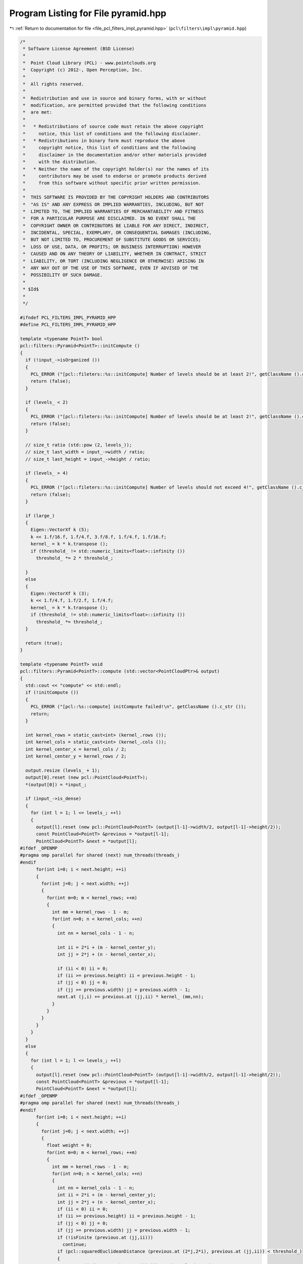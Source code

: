 
.. _program_listing_file_pcl_filters_impl_pyramid.hpp:

Program Listing for File pyramid.hpp
====================================

|exhale_lsh| :ref:`Return to documentation for file <file_pcl_filters_impl_pyramid.hpp>` (``pcl\filters\impl\pyramid.hpp``)

.. |exhale_lsh| unicode:: U+021B0 .. UPWARDS ARROW WITH TIP LEFTWARDS

.. code-block:: cpp

   /*
    * Software License Agreement (BSD License)
    *
    *  Point Cloud Library (PCL) - www.pointclouds.org
    *  Copyright (c) 2012-, Open Perception, Inc.
    *
    *  All rights reserved.
    *
    *  Redistribution and use in source and binary forms, with or without
    *  modification, are permitted provided that the following conditions
    *  are met:
    *
    *   * Redistributions of source code must retain the above copyright
    *     notice, this list of conditions and the following disclaimer.
    *   * Redistributions in binary form must reproduce the above
    *     copyright notice, this list of conditions and the following
    *     disclaimer in the documentation and/or other materials provided
    *     with the distribution.
    *   * Neither the name of the copyright holder(s) nor the names of its
    *     contributors may be used to endorse or promote products derived
    *     from this software without specific prior written permission.
    *
    *  THIS SOFTWARE IS PROVIDED BY THE COPYRIGHT HOLDERS AND CONTRIBUTORS
    *  "AS IS" AND ANY EXPRESS OR IMPLIED WARRANTIES, INCLUDING, BUT NOT
    *  LIMITED TO, THE IMPLIED WARRANTIES OF MERCHANTABILITY AND FITNESS
    *  FOR A PARTICULAR PURPOSE ARE DISCLAIMED. IN NO EVENT SHALL THE
    *  COPYRIGHT OWNER OR CONTRIBUTORS BE LIABLE FOR ANY DIRECT, INDIRECT,
    *  INCIDENTAL, SPECIAL, EXEMPLARY, OR CONSEQUENTIAL DAMAGES (INCLUDING,
    *  BUT NOT LIMITED TO, PROCUREMENT OF SUBSTITUTE GOODS OR SERVICES;
    *  LOSS OF USE, DATA, OR PROFITS; OR BUSINESS INTERRUPTION) HOWEVER
    *  CAUSED AND ON ANY THEORY OF LIABILITY, WHETHER IN CONTRACT, STRICT
    *  LIABILITY, OR TORT (INCLUDING NEGLIGENCE OR OTHERWISE) ARISING IN
    *  ANY WAY OUT OF THE USE OF THIS SOFTWARE, EVEN IF ADVISED OF THE
    *  POSSIBILITY OF SUCH DAMAGE.
    *
    * $Id$
    *
    */
   
   #ifndef PCL_FILTERS_IMPL_PYRAMID_HPP
   #define PCL_FILTERS_IMPL_PYRAMID_HPP
   
   template <typename PointT> bool
   pcl::filters::Pyramid<PointT>::initCompute ()
   {
     if (!input_->isOrganized ())
     {
       PCL_ERROR ("[pcl::fileters::%s::initCompute] Number of levels should be at least 2!", getClassName ().c_str ());
       return (false);
     }
     
     if (levels_ < 2)
     {
       PCL_ERROR ("[pcl::fileters::%s::initCompute] Number of levels should be at least 2!", getClassName ().c_str ());
       return (false);
     }
   
     // size_t ratio (std::pow (2, levels_));
     // size_t last_width = input_->width / ratio;
     // size_t last_height = input_->height / ratio;
     
     if (levels_ > 4)
     {
       PCL_ERROR ("[pcl::fileters::%s::initCompute] Number of levels should not exceed 4!", getClassName ().c_str ());
       return (false);
     }
     
     if (large_)
     {
       Eigen::VectorXf k (5);
       k << 1.f/16.f, 1.f/4.f, 3.f/8.f, 1.f/4.f, 1.f/16.f;
       kernel_ = k * k.transpose ();
       if (threshold_ != std::numeric_limits<float>::infinity ())
         threshold_ *= 2 * threshold_;
   
     }
     else
     {
       Eigen::VectorXf k (3);
       k << 1.f/4.f, 1.f/2.f, 1.f/4.f;
       kernel_ = k * k.transpose ();
       if (threshold_ != std::numeric_limits<float>::infinity ())
         threshold_ *= threshold_;
     }
     
     return (true);
   }
   
   template <typename PointT> void
   pcl::filters::Pyramid<PointT>::compute (std::vector<PointCloudPtr>& output)
   {
     std::cout << "compute" << std::endl;
     if (!initCompute ())
     {
       PCL_ERROR ("[pcl::%s::compute] initCompute failed!\n", getClassName ().c_str ());
       return;
     }
   
     int kernel_rows = static_cast<int> (kernel_.rows ());
     int kernel_cols = static_cast<int> (kernel_.cols ());
     int kernel_center_x = kernel_cols / 2;
     int kernel_center_y = kernel_rows / 2;
   
     output.resize (levels_ + 1);
     output[0].reset (new pcl::PointCloud<PointT>);
     *(output[0]) = *input_;
   
     if (input_->is_dense)
     {
       for (int l = 1; l <= levels_; ++l)
       {
         output[l].reset (new pcl::PointCloud<PointT> (output[l-1]->width/2, output[l-1]->height/2));
         const PointCloud<PointT> &previous = *output[l-1];
         PointCloud<PointT> &next = *output[l];
   #ifdef _OPENMP
   #pragma omp parallel for shared (next) num_threads(threads_)
   #endif
         for(int i=0; i < next.height; ++i)
         {
           for(int j=0; j < next.width; ++j)
           {
             for(int m=0; m < kernel_rows; ++m)
             {
               int mm = kernel_rows - 1 - m;      
               for(int n=0; n < kernel_cols; ++n) 
               {
                 int nn = kernel_cols - 1 - n;
   
                 int ii = 2*i + (m - kernel_center_y);
                 int jj = 2*j + (n - kernel_center_x);
                 
                 if (ii < 0) ii = 0;
                 if (ii >= previous.height) ii = previous.height - 1;
                 if (jj < 0) jj = 0;
                 if (jj >= previous.width) jj = previous.width - 1;
                 next.at (j,i) += previous.at (jj,ii) * kernel_ (mm,nn);
               }
             }
           }
         }
       }
     }
     else
     {
       for (int l = 1; l <= levels_; ++l)
       {
         output[l].reset (new pcl::PointCloud<PointT> (output[l-1]->width/2, output[l-1]->height/2));
         const PointCloud<PointT> &previous = *output[l-1];
         PointCloud<PointT> &next = *output[l];
   #ifdef _OPENMP
   #pragma omp parallel for shared (next) num_threads(threads_)
   #endif
         for(int i=0; i < next.height; ++i)
         {
           for(int j=0; j < next.width; ++j)
           {
             float weight = 0;
             for(int m=0; m < kernel_rows; ++m)
             {
               int mm = kernel_rows - 1 - m;
               for(int n=0; n < kernel_cols; ++n)
               {
                 int nn = kernel_cols - 1 - n;
                 int ii = 2*i + (m - kernel_center_y);
                 int jj = 2*j + (n - kernel_center_x);
                 if (ii < 0) ii = 0;
                 if (ii >= previous.height) ii = previous.height - 1;
                 if (jj < 0) jj = 0;
                 if (jj >= previous.width) jj = previous.width - 1;
                 if (!isFinite (previous.at (jj,ii)))
                   continue;
                 if (pcl::squaredEuclideanDistance (previous.at (2*j,2*i), previous.at (jj,ii)) < threshold_)
                 {
                   next.at (j,i) += previous.at (jj,ii).x * kernel_ (mm,nn);
                   weight+= kernel_ (mm,nn);
                 }
               }
             }
             if (weight == 0)
               nullify (next.at (j,i));
             else
             {
               weight = 1.f/weight;
               next.at (j,i)*= weight;
             }
           }
         }
       }
     }    
   }
   
   namespace pcl
   {
     namespace filters
     {
       template <> void 
       Pyramid<pcl::PointXYZRGB>::compute (std::vector<Pyramid<pcl::PointXYZRGB>::PointCloudPtr> &output)
       {
         std::cout << "PointXYZRGB" << std::endl;
         if (!initCompute ())
         {
           PCL_ERROR ("[pcl::%s::compute] initCompute failed!\n", getClassName ().c_str ());
           return;
         }
         
         int kernel_rows = static_cast<int> (kernel_.rows ());
         int kernel_cols = static_cast<int> (kernel_.cols ());
         int kernel_center_x = kernel_cols / 2;
         int kernel_center_y = kernel_rows / 2;
   
         output.resize (levels_ + 1);
         output[0].reset (new pcl::PointCloud<pcl::PointXYZRGB>);
         *(output[0]) = *input_;
   
         if (input_->is_dense)
         {
           for (int l = 1; l <= levels_; ++l)
           {
             output[l].reset (new pcl::PointCloud<pcl::PointXYZRGB> (output[l-1]->width/2, output[l-1]->height/2));
             const PointCloud<pcl::PointXYZRGB> &previous = *output[l-1];
             PointCloud<pcl::PointXYZRGB> &next = *output[l];
   #ifdef _OPENMP
   #pragma omp parallel for shared (next) num_threads(threads_)
   #endif
             for(int i=0; i < next.height; ++i)              // rows
             {
               for(int j=0; j < next.width; ++j)          // columns
               {
                 float r = 0, g = 0, b = 0;
                 for(int m=0; m < kernel_rows; ++m)     // kernel rows
                 {
                   int mm = kernel_rows - 1 - m;      // row index of flipped kernel
                   for(int n=0; n < kernel_cols; ++n) // kernel columns
                   {
                     int nn = kernel_cols - 1 - n;  // column index of flipped kernel
                     // index of input signal, used for checking boundary
                     int ii = 2*i + (m - kernel_center_y);
                     int jj = 2*j + (n - kernel_center_x);
                     
                     // ignore input samples which are out of bound
                     if (ii < 0) ii = 0;
                     if (ii >= previous.height) ii = previous.height - 1;
                     if (jj < 0) jj = 0;
                     if (jj >= previous.width) jj = previous.width - 1;
                     next.at (j,i).x += previous.at (jj,ii).x * kernel_ (mm,nn);
                     next.at (j,i).y += previous.at (jj,ii).y * kernel_ (mm,nn);
                     next.at (j,i).z += previous.at (jj,ii).z * kernel_ (mm,nn);
                     b += previous.at (jj,ii).b * kernel_ (mm,nn);
                     g += previous.at (jj,ii).g * kernel_ (mm,nn);
                     r += previous.at (jj,ii).r * kernel_ (mm,nn);
                   }
                 }
                 next.at (j,i).b = static_cast<pcl::uint8_t> (b);
                 next.at (j,i).g = static_cast<pcl::uint8_t> (g);
                 next.at (j,i).r = static_cast<pcl::uint8_t> (r);
               }
             }
           }
         }
         else
         {
           for (int l = 1; l <= levels_; ++l)
           {
             output[l].reset (new pcl::PointCloud<pcl::PointXYZRGB> (output[l-1]->width/2, output[l-1]->height/2));
             const PointCloud<pcl::PointXYZRGB> &previous = *output[l-1];
             PointCloud<pcl::PointXYZRGB> &next = *output[l];
   #ifdef _OPENMP
   #pragma omp parallel for shared (next) num_threads(threads_)
   #endif
             for(int i=0; i < next.height; ++i)
             {
               for(int j=0; j < next.width; ++j)
               {
                 float weight = 0;
                 float r = 0, g = 0, b = 0;
                 for(int m=0; m < kernel_rows; ++m)
                 {
                   int mm = kernel_rows - 1 - m;
                   for(int n=0; n < kernel_cols; ++n)
                   {
                     int nn = kernel_cols - 1 - n;
                     int ii = 2*i + (m - kernel_center_y);
                     int jj = 2*j + (n - kernel_center_x);
                     if (ii < 0) ii = 0;
                     if (ii >= previous.height) ii = previous.height - 1;
                     if (jj < 0) jj = 0;
                     if (jj >= previous.width) jj = previous.width - 1;
                     if (!isFinite (previous.at (jj,ii)))
                       continue;
                     if (pcl::squaredEuclideanDistance (previous.at (2*j,2*i), previous.at (jj,ii)) < threshold_)
                     {
                       next.at (j,i).x += previous.at (jj,ii).x * kernel_ (mm,nn);
                       next.at (j,i).y += previous.at (jj,ii).y * kernel_ (mm,nn);
                       next.at (j,i).z += previous.at (jj,ii).z * kernel_ (mm,nn);
                       b += previous.at (jj,ii).b * kernel_ (mm,nn);
                       g += previous.at (jj,ii).g * kernel_ (mm,nn);
                       r += previous.at (jj,ii).r * kernel_ (mm,nn);
                       weight+= kernel_ (mm,nn);
                     }
                   }
                 }
                 if (weight == 0)
                   nullify (next.at (j,i));
                 else
                 {
                   weight = 1.f/weight;
                   r*= weight; g*= weight; b*= weight;
                   next.at (j,i).x*= weight; next.at (j,i).y*= weight; next.at (j,i).z*= weight;
                   next.at (j,i).b = static_cast<pcl::uint8_t> (b);
                   next.at (j,i).g = static_cast<pcl::uint8_t> (g);
                   next.at (j,i).r = static_cast<pcl::uint8_t> (r);
                 }
               }
             }
           }
         }    
       }
       
       template <> void 
       Pyramid<pcl::PointXYZRGBA>::compute (std::vector<Pyramid<pcl::PointXYZRGBA>::PointCloudPtr> &output)
       {
         std::cout << "PointXYZRGBA" << std::endl;
         if (!initCompute ())
         {
           PCL_ERROR ("[pcl::%s::compute] initCompute failed!\n", getClassName ().c_str ());
           return;
         }
         
         int kernel_rows = static_cast<int> (kernel_.rows ());
         int kernel_cols = static_cast<int> (kernel_.cols ());
         int kernel_center_x = kernel_cols / 2;
         int kernel_center_y = kernel_rows / 2;
   
         output.resize (levels_ + 1);
         output[0].reset (new pcl::PointCloud<pcl::PointXYZRGBA>);
         *(output[0]) = *input_;
   
         if (input_->is_dense)
         {
           for (int l = 1; l <= levels_; ++l)
           {
             output[l].reset (new pcl::PointCloud<pcl::PointXYZRGBA> (output[l-1]->width/2, output[l-1]->height/2));
             const PointCloud<pcl::PointXYZRGBA> &previous = *output[l-1];
             PointCloud<pcl::PointXYZRGBA> &next = *output[l];
   #ifdef _OPENMP
   #pragma omp parallel for shared (next) num_threads(threads_)
   #endif
             for(int i=0; i < next.height; ++i)              // rows
             {
               for(int j=0; j < next.width; ++j)          // columns
               {
                 float r = 0, g = 0, b = 0, a = 0;
                 for(int m=0; m < kernel_rows; ++m)     // kernel rows
                 {
                   int mm = kernel_rows - 1 - m;      // row index of flipped kernel
                   for(int n=0; n < kernel_cols; ++n) // kernel columns
                   {
                     int nn = kernel_cols - 1 - n;  // column index of flipped kernel
                     // index of input signal, used for checking boundary
                     int ii = 2*i + (m - kernel_center_y);
                     int jj = 2*j + (n - kernel_center_x);
                     
                     // ignore input samples which are out of bound
                     if (ii < 0) ii = 0;
                     if (ii >= previous.height) ii = previous.height - 1;
                     if (jj < 0) jj = 0;
                     if (jj >= previous.width) jj = previous.width - 1;
                     next.at (j,i).x += previous.at (jj,ii).x * kernel_ (mm,nn);
                     next.at (j,i).y += previous.at (jj,ii).y * kernel_ (mm,nn);
                     next.at (j,i).z += previous.at (jj,ii).z * kernel_ (mm,nn);
                     b += previous.at (jj,ii).b * kernel_ (mm,nn);
                     g += previous.at (jj,ii).g * kernel_ (mm,nn);
                     r += previous.at (jj,ii).r * kernel_ (mm,nn);
                     a += previous.at (jj,ii).a * kernel_ (mm,nn);
                   }
                 }
                 next.at (j,i).b = static_cast<pcl::uint8_t> (b);
                 next.at (j,i).g = static_cast<pcl::uint8_t> (g);
                 next.at (j,i).r = static_cast<pcl::uint8_t> (r);
                 next.at (j,i).a = static_cast<pcl::uint8_t> (a);
               }
             }
           }
         }
         else
         {
           for (int l = 1; l <= levels_; ++l)
           {
             output[l].reset (new pcl::PointCloud<pcl::PointXYZRGBA> (output[l-1]->width/2, output[l-1]->height/2));
             const PointCloud<pcl::PointXYZRGBA> &previous = *output[l-1];
             PointCloud<pcl::PointXYZRGBA> &next = *output[l];
   #ifdef _OPENMP
   #pragma omp parallel for shared (next) num_threads(threads_)
   #endif
             for(int i=0; i < next.height; ++i)
             {
               for(int j=0; j < next.width; ++j)
               {
                 float weight = 0;
                 float r = 0, g = 0, b = 0, a = 0;
                 for(int m=0; m < kernel_rows; ++m)
                 {
                   int mm = kernel_rows - 1 - m;
                   for(int n=0; n < kernel_cols; ++n)
                   {
                     int nn = kernel_cols - 1 - n;
                     int ii = 2*i + (m - kernel_center_y);
                     int jj = 2*j + (n - kernel_center_x);
                     if (ii < 0) ii = 0;
                     if (ii >= previous.height) ii = previous.height - 1;
                     if (jj < 0) jj = 0;
                     if (jj >= previous.width) jj = previous.width - 1;
                     if (!isFinite (previous.at (jj,ii)))
                       continue;
                     if (pcl::squaredEuclideanDistance (previous.at (2*j,2*i), previous.at (jj,ii)) < threshold_)
                     {
                       next.at (j,i).x += previous.at (jj,ii).x * kernel_ (mm,nn);
                       next.at (j,i).y += previous.at (jj,ii).y * kernel_ (mm,nn);
                       next.at (j,i).z += previous.at (jj,ii).z * kernel_ (mm,nn);
                       b += previous.at (jj,ii).b * kernel_ (mm,nn);
                       g += previous.at (jj,ii).g * kernel_ (mm,nn);
                       r += previous.at (jj,ii).r * kernel_ (mm,nn);
                       a += previous.at (jj,ii).a * kernel_ (mm,nn);
                       weight+= kernel_ (mm,nn);
                     }
                   }
                 }
                 if (weight == 0)
                   nullify (next.at (j,i));
                 else
                 {
                   weight = 1.f/weight;
                   r*= weight; g*= weight; b*= weight; a*= weight;
                   next.at (j,i).x*= weight; next.at (j,i).y*= weight; next.at (j,i).z*= weight;
                   next.at (j,i).b = static_cast<pcl::uint8_t> (b);
                   next.at (j,i).g = static_cast<pcl::uint8_t> (g);
                   next.at (j,i).r = static_cast<pcl::uint8_t> (r);
                   next.at (j,i).a = static_cast<pcl::uint8_t> (a);
                 }
               }
             }
           }
         }    
       }
   
       template<> void
       Pyramid<pcl::RGB>::nullify (pcl::RGB& p)
       {
         p.r = 0; p.g = 0; p.b = 0;
       }    
   
       template <> void 
       Pyramid<pcl::RGB>::compute (std::vector<Pyramid<pcl::RGB>::PointCloudPtr> &output)
       {
         std::cout << "RGB" << std::endl;
         if (!initCompute ())
         {
           PCL_ERROR ("[pcl::%s::compute] initCompute failed!\n", getClassName ().c_str ());
           return;
         }
         
         int kernel_rows = static_cast<int> (kernel_.rows ());
         int kernel_cols = static_cast<int> (kernel_.cols ());
         int kernel_center_x = kernel_cols / 2;
         int kernel_center_y = kernel_rows / 2;
   
         output.resize (levels_ + 1);
         output[0].reset (new pcl::PointCloud<pcl::RGB>);
         *(output[0]) = *input_;
   
         if (input_->is_dense)
         {
           for (int l = 1; l <= levels_; ++l)
           {
             output[l].reset (new pcl::PointCloud<pcl::RGB> (output[l-1]->width/2, output[l-1]->height/2));
             const PointCloud<pcl::RGB> &previous = *output[l-1];
             PointCloud<pcl::RGB> &next = *output[l];
   #ifdef _OPENMP
   #pragma omp parallel for shared (next) num_threads(threads_)
   #endif
             for(int i=0; i < next.height; ++i)
             {
               for(int j=0; j < next.width; ++j)
               {
                 float r = 0, g = 0, b = 0;
                 for(int m=0; m < kernel_rows; ++m)
                 {
                   int mm = kernel_rows - 1 - m;
                   for(int n=0; n < kernel_cols; ++n)
                   {
                     int nn = kernel_cols - 1 - n;
                     int ii = 2*i + (m - kernel_center_y);
                     int jj = 2*j + (n - kernel_center_x);
                     if (ii < 0) ii = 0;
                     if (ii >= previous.height) ii = previous.height - 1;
                     if (jj < 0) jj = 0;
                     if (jj >= previous.width) jj = previous.width - 1;
                     b += previous.at (jj,ii).b * kernel_ (mm,nn);
                     g += previous.at (jj,ii).g * kernel_ (mm,nn);
                     r += previous.at (jj,ii).r * kernel_ (mm,nn);
                   }
                 }
                 next.at (j,i).b = static_cast<pcl::uint8_t> (b);
                 next.at (j,i).g = static_cast<pcl::uint8_t> (g);
                 next.at (j,i).r = static_cast<pcl::uint8_t> (r);
               }
             }
           }
         }
         else
         {
           for (int l = 1; l <= levels_; ++l)
           {
             output[l].reset (new pcl::PointCloud<pcl::RGB> (output[l-1]->width/2, output[l-1]->height/2));
             const PointCloud<pcl::RGB> &previous = *output[l-1];
             PointCloud<pcl::RGB> &next = *output[l];
   #ifdef _OPENMP
   #pragma omp parallel for shared (next) num_threads(threads_)
   #endif
             for(int i=0; i < next.height; ++i)
             {
               for(int j=0; j < next.width; ++j)
               {
                 float weight = 0;
                 float r = 0, g = 0, b = 0;
                 for(int m=0; m < kernel_rows; ++m)
                 {
                   int mm = kernel_rows - 1 - m;
                   for(int n=0; n < kernel_cols; ++n)
                   {
                     int nn = kernel_cols - 1 - n;
                     int ii = 2*i + (m - kernel_center_y);
                     int jj = 2*j + (n - kernel_center_x);
                     if (ii < 0) ii = 0;
                     if (ii >= previous.height) ii = previous.height - 1;
                     if (jj < 0) jj = 0;
                     if (jj >= previous.width) jj = previous.width - 1;
                     if (!isFinite (previous.at (jj,ii)))
                       continue;
                     if (pcl::squaredEuclideanDistance (previous.at (2*j,2*i), previous.at (jj,ii)) < threshold_)
                     {
                       b += previous.at (jj,ii).b * kernel_ (mm,nn);
                       g += previous.at (jj,ii).g * kernel_ (mm,nn);
                       r += previous.at (jj,ii).r * kernel_ (mm,nn);
                       weight+= kernel_ (mm,nn);
                     }
                   }
                 }
                 if (weight == 0)
                   nullify (next.at (j,i));
                 else
                 {
                   weight = 1.f/weight;
                   r*= weight; g*= weight; b*= weight;
                   next.at (j,i).b = static_cast<pcl::uint8_t> (b);
                   next.at (j,i).g = static_cast<pcl::uint8_t> (g);
                   next.at (j,i).r = static_cast<pcl::uint8_t> (r);
                 }
               }
             }
           }
         }    
       }
   
     }
   }
   
   #endif
